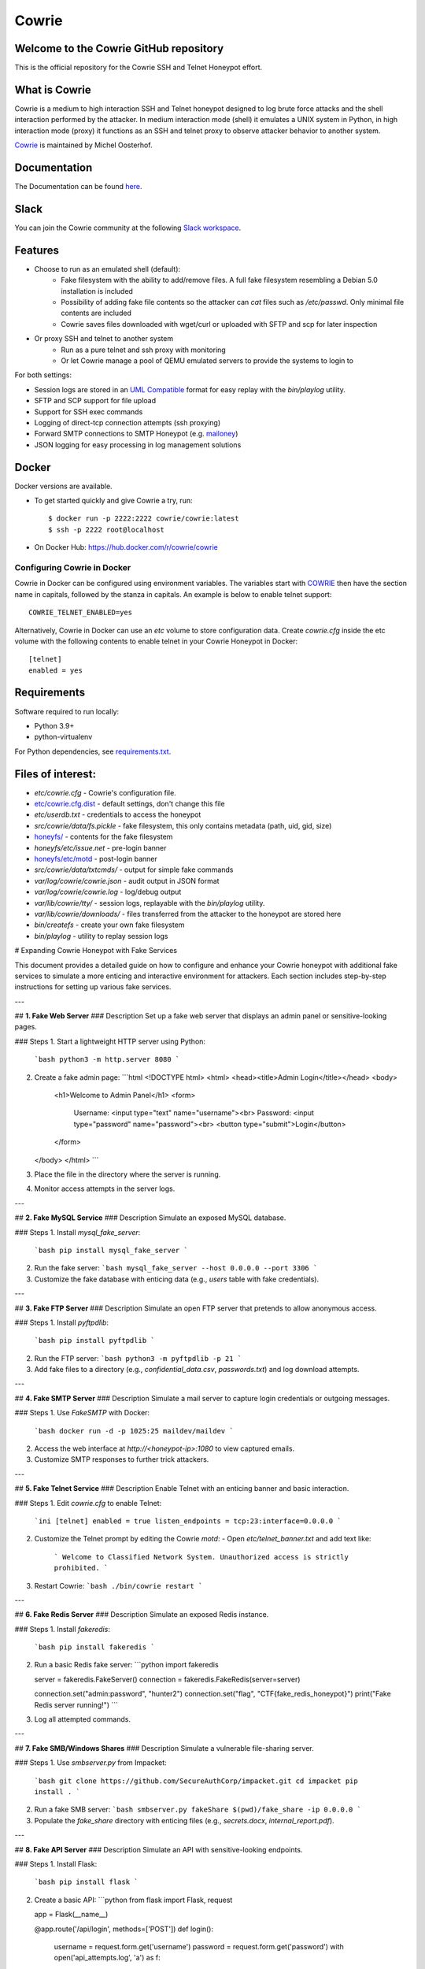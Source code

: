 Cowrie
######

Welcome to the Cowrie GitHub repository
*****************************************

This is the official repository for the Cowrie SSH and Telnet
Honeypot effort.

What is Cowrie
*****************************************

Cowrie is a medium to high interaction SSH and Telnet honeypot
designed to log brute force attacks and the shell interaction
performed by the attacker. In medium interaction mode (shell) it
emulates a UNIX system in Python, in high interaction mode (proxy)
it functions as an SSH and telnet proxy to observe attacker behavior
to another system.

`Cowrie <http://github.com/cowrie/cowrie/>`_ is maintained by Michel Oosterhof.

Documentation
****************************************

The Documentation can be found `here <https://cowrie.readthedocs.io/en/latest/index.html>`_.

Slack
*****************************************

You can join the Cowrie community at the following `Slack workspace <https://www.cowrie.org/slack/>`_.

Features
*****************************************

* Choose to run as an emulated shell (default):
   * Fake filesystem with the ability to add/remove files. A full fake filesystem resembling a Debian 5.0 installation is included
   * Possibility of adding fake file contents so the attacker can `cat` files such as `/etc/passwd`. Only minimal file contents are included
   * Cowrie saves files downloaded with wget/curl or uploaded with SFTP and scp for later inspection

* Or proxy SSH and telnet to another system
   * Run as a pure telnet and ssh proxy with monitoring
   * Or let Cowrie manage a pool of QEMU emulated servers to provide the systems to login to

For both settings:

* Session logs are stored in an `UML Compatible <http://user-mode-linux.sourceforge.net/>`_  format for easy replay with the `bin/playlog` utility.
* SFTP and SCP support for file upload
* Support for SSH exec commands
* Logging of direct-tcp connection attempts (ssh proxying)
* Forward SMTP connections to SMTP Honeypot (e.g. `mailoney <https://github.com/awhitehatter/mailoney>`_)
* JSON logging for easy processing in log management solutions

Docker
*****************************************

Docker versions are available.

* To get started quickly and give Cowrie a try, run::

    $ docker run -p 2222:2222 cowrie/cowrie:latest
    $ ssh -p 2222 root@localhost

* On Docker Hub: https://hub.docker.com/r/cowrie/cowrie

Configuring Cowrie in Docker
~~~~~~~~~~~~~~~~~~~~~~~~~~~~

Cowrie in Docker can be configured using environment variables. The
variables start with COWRIE_ then have the section name in capitals,
followed by the stanza in capitals. An example is below to enable
telnet support::

    COWRIE_TELNET_ENABLED=yes

Alternatively, Cowrie in Docker can use an `etc` volume to store
configuration data.  Create `cowrie.cfg` inside the etc volume
with the following contents to enable telnet in your Cowrie Honeypot
in Docker::

    [telnet]
    enabled = yes

Requirements
*****************************************

Software required to run locally:

* Python 3.9+
* python-virtualenv

For Python dependencies, see `requirements.txt <https://github.com/cowrie/cowrie/blob/master/requirements.txt>`_.

Files of interest:
*****************************************

* `etc/cowrie.cfg` - Cowrie's configuration file.
* `etc/cowrie.cfg.dist <https://github.com/cowrie/cowrie/blob/master/etc/cowrie.cfg.dist>`_ - default settings, don't change this file
* `etc/userdb.txt` - credentials to access the honeypot
* `src/cowrie/data/fs.pickle` - fake filesystem, this only contains metadata (path, uid, gid, size)
* `honeyfs/ <https://github.com/cowrie/cowrie/tree/master/honeyfs>`_ - contents for the fake filesystem
* `honeyfs/etc/issue.net` - pre-login banner
* `honeyfs/etc/motd <https://github.com/cowrie/cowrie/blob/master/honeyfs/etc/issue>`_ - post-login banner
* `src/cowrie/data/txtcmds/` - output for simple fake commands
* `var/log/cowrie/cowrie.json` - audit output in JSON format
* `var/log/cowrie/cowrie.log` - log/debug output
* `var/lib/cowrie/tty/` - session logs, replayable with the `bin/playlog` utility.
* `var/lib/cowrie/downloads/` - files transferred from the attacker to the honeypot are stored here
* `bin/createfs` - create your own fake filesystem
* `bin/playlog` - utility to replay session logs



# Expanding Cowrie Honeypot with Fake Services

This document provides a detailed guide on how to configure and enhance your Cowrie honeypot with additional fake services to simulate a more enticing and interactive environment for attackers. Each section includes step-by-step instructions for setting up various fake services.

---

## **1. Fake Web Server**
### Description
Set up a fake web server that displays an admin panel or sensitive-looking pages.

### Steps
1. Start a lightweight HTTP server using Python:
   ```bash
   python3 -m http.server 8080
   ```

2. Create a fake admin page:
   ```html
   <!DOCTYPE html>
   <html>
   <head><title>Admin Login</title></head>
   <body>
       <h1>Welcome to Admin Panel</h1>
       <form>
           Username: <input type="text" name="username"><br>
           Password: <input type="password" name="password"><br>
           <button type="submit">Login</button>
       </form>
   </body>
   </html>
   ```
3. Place the file in the directory where the server is running.
4. Monitor access attempts in the server logs.

---

## **2. Fake MySQL Service**
### Description
Simulate an exposed MySQL database.

### Steps
1. Install `mysql_fake_server`:
   ```bash
   pip install mysql_fake_server
   ```

2. Run the fake server:
   ```bash
   mysql_fake_server --host 0.0.0.0 --port 3306
   ```

3. Customize the fake database with enticing data (e.g., `users` table with fake credentials).

---

## **3. Fake FTP Server**
### Description
Simulate an open FTP server that pretends to allow anonymous access.

### Steps
1. Install `pyftpdlib`:
   ```bash
   pip install pyftpdlib
   ```

2. Run the FTP server:
   ```bash
   python3 -m pyftpdlib -p 21
   ```

3. Add fake files to a directory (e.g., `confidential_data.csv`, `passwords.txt`) and log download attempts.

---

## **4. Fake SMTP Server**
### Description
Simulate a mail server to capture login credentials or outgoing messages.

### Steps
1. Use `FakeSMTP` with Docker:
   ```bash
   docker run -d -p 1025:25 maildev/maildev
   ```

2. Access the web interface at `http://<honeypot-ip>:1080` to view captured emails.
3. Customize SMTP responses to further trick attackers.

---

## **5. Fake Telnet Service**
### Description
Enable Telnet with an enticing banner and basic interaction.

### Steps
1. Edit `cowrie.cfg` to enable Telnet:
   ```ini
   [telnet]
   enabled = true
   listen_endpoints = tcp:23:interface=0.0.0.0
   ```

2. Customize the Telnet prompt by editing the Cowrie `motd`:
   - Open `etc/telnet_banner.txt` and add text like:
     ```
     Welcome to Classified Network System.
     Unauthorized access is strictly prohibited.
     ```

3. Restart Cowrie:
   ```bash
   ./bin/cowrie restart
   ```

---

## **6. Fake Redis Server**
### Description
Simulate an exposed Redis instance.

### Steps
1. Install `fakeredis`:
   ```bash
   pip install fakeredis
   ```

2. Run a basic Redis fake server:
   ```python
   import fakeredis

   server = fakeredis.FakeServer()
   connection = fakeredis.FakeRedis(server=server)

   connection.set("admin:password", "hunter2")
   connection.set("flag", "CTF{fake_redis_honeypot}")
   print("Fake Redis server running!")
   ```

3. Log all attempted commands.

---

## **7. Fake SMB/Windows Shares**
### Description
Simulate a vulnerable file-sharing server.

### Steps
1. Use `smbserver.py` from Impacket:
   ```bash
   git clone https://github.com/SecureAuthCorp/impacket.git
   cd impacket
   pip install .
   ```

2. Run a fake SMB server:
   ```bash
   smbserver.py fakeShare $(pwd)/fake_share -ip 0.0.0.0
   ```

3. Populate the `fake_share` directory with enticing files (e.g., `secrets.docx`, `internal_report.pdf`).

---

## **8. Fake API Server**
### Description
Simulate an API with sensitive-looking endpoints.

### Steps
1. Install Flask:
   ```bash
   pip install flask
   ```

2. Create a basic API:
   ```python
   from flask import Flask, request

   app = Flask(__name__)

   @app.route('/api/login', methods=['POST'])
   def login():
       username = request.form.get('username')
       password = request.form.get('password')
       with open('api_attempts.log', 'a') as f:
           f.write(f"Login attempt: {username} - {password}\n")
       return {"message": "Invalid credentials"}, 401

   if __name__ == '__main__':
       app.run(host='0.0.0.0', port=5000)
   ```

3. Run the server:
   ```bash
   python3 fake_api.py
   ```

---

## **9. Fake Blockchain Wallet**
### Description
Simulate a Bitcoin wallet with a vulnerable API.

### Steps
1. Add a JSON-RPC API that accepts "transactions":
   ```python
   @app.route('/api/sendbtc', methods=['POST'])
   def send_btc():
       wallet = request.form.get('wallet')
       amount = request.form.get('amount')
       with open('blockchain_attempts.log', 'a') as f:
           f.write(f"Wallet: {wallet}, Amount: {amount}\n")
       return {"status": "Transaction failed"}, 400
   ```

2. Log all transaction attempts.

---

## **10. Fake NFS (Network File System)**
### Description
Simulate a writable NFS share.

### Steps
1. Install and configure `unfs3`:
   ```bash
   sudo apt install unfs3
   ```

2. Configure `/etc/exports` with a writable share:
   ```
   /fake_nfs *(rw,sync,no_subtree_check)
   ```

3. Restart the service and monitor for connections.

---

## **Tips for Success**
1. **Log Everything:** Ensure all fake services log interactions for later analysis.
2. **Entice Attackers:** Populate fake services with enticing but fake sensitive data.
By implementing these fake services, you can create a more interactive and engaging honeypot environment while gathering valuable insights into attacker behavior.

# Expanding Cowrie Honeypot with Fake Services

This document provides a detailed guide on how to configure and enhance your Cowrie honeypot with additional fake services to simulate a more enticing and interactive environment for attackers. Each section includes step-by-step instructions for setting up various fake services and commands, as well as creating enticing fake files for a cybersecurity project.

---

## **1. Fake Web Server**

### Description

Set up a fake web server that displays an admin panel or sensitive-looking pages.

### Steps

1. Start a lightweight HTTP server using Python:

   ```bash
   python3 -m http.server 8080
   ```

2. Create a fake admin page:

   ```html
   <!DOCTYPE html>
   <html>
   <head><title>Admin Login</title></head>
   <body>
       <h1>Welcome to Admin Panel</h1>
       <form>
           Username: <input type="text" name="username"><br>
           Password: <input type="password" name="password"><br>
           <button type="submit">Login</button>
       </form>
   </body>
   </html>
   ```

3. Place the file in the directory where the server is running.

4. Monitor access attempts in the server logs.

---

## **2. Fake Files with Enticing Names**

Creating enticing files is an excellent way to lure attackers deeper into your honeypot. Below are examples of fake files organized by location.

### **In the `home/admin` Directory**

```bash
echo "AWS_ACCESS_KEY=AKIAIOSFODNN7EXAMPLE" > home/admin/aws_keys.txt
echo "ssh-rsa AAAAB3NzaC1yc2EAAAABIwAAAQEArandomexample" > home/admin/id_rsa.pub
echo "Confidential Project Notes" > home/admin/project_notes.txt
echo "username: admin\npassword: admin2024!" > home/admin/credentials_backup.csv
echo "smtp.example.com\nusername: marketing@example.com\npassword: marketingPass123!" > home/admin/email_settings.ini
```

### **In the `var/log` Directory**

```bash
echo "ERROR: Unauthorized access detected on $(date)" > var/log/auth.log
echo "2024-12-11 12:34:56 - Database query failed: 'SELECT * FROM users WHERE admin=1'" > var/log/db_error.log
echo "Session Timeout Error\nUser: root\nAttempts: 3\n" > var/log/session_timeout.log
echo "Kernel Panic - Attempted write to readonly memory at 0xDEADBEEF" > var/log/kern.log
```

### **In the `etc/secure` Directory**

```bash
echo "admin = supersecurepassword123" > etc/secure/app_config.ini
echo "Database Connection String: postgresql://user:password123@db.example.com:5432/app" > etc/secure/db_conn.conf
echo "Encrypted Volume Key: 34f72ea6e99ba4e876d3c23c7b7b77e3" > etc/secure/disk_encryption_key.txt
echo "Do not share: CEO's password: CEOsuperSecure2024!" > etc/secure/password_policy.txt
```

### **Add Fake SSH Configurations**

```bash
mkdir -p home/admin/.ssh
echo "Host secret-server\n    HostName 192.168.10.10\n    User admin\n    IdentityFile ~/.ssh/id_rsa" > home/admin/.ssh/config
echo "-----BEGIN OPENSSH PRIVATE KEY-----\nFAKEKEYDATA\n-----END OPENSSH PRIVATE KEY-----" > home/admin/.ssh/id_rsa
chmod 600 home/admin/.ssh/id_rsa
```

### **Add Fake System Files**

```bash
echo "127.0.0.1 localhost\n192.168.10.20 secret.internal" > etc/hosts
echo "net.ipv4.ip_forward = 1\nnet.ipv6.conf.all.forwarding = 1" > etc/sysctl.conf
echo "root:x:0:0:root:/root:/bin/bash\nadmin:x:1000:1000:Admin:/home/admin:/bin/bash" > etc/passwd
echo "admin:$6$randomsalt$hashedpasswordhere" > etc/shadow
```

### **Add Fake Cron Jobs**

```bash
mkdir -p var/spool/cron/crontabs
echo "0 3 * * * root /bin/bash /root/backup.sh" > var/spool/cron/crontabs/root
echo "30 2 * * 1 root /usr/bin/python3 /home/admin/weekly_report.py" > var/spool/cron/crontabs/admin
```

### **Add Fake Scripts and Executables**

#### Fake Backup Script

```bash
echo "#!/bin/bash\nzip -r /backup/important_data.zip /etc/secure" > root/backup.sh
chmod +x root/backup.sh
```

#### Fake Python Script

```bash
echo "import os\nos.system('echo Running weekly report...')" > home/admin/weekly_report.py
```

### **Add Fake Database Dumps**

```bash
mkdir -p var/backups
echo "INSERT INTO users (username, password) VALUES ('admin', 'password123');" > var/backups/db_dump.sql
echo "{\"username\": \"admin\", \"password\": \"admin2024!\"}" > var/backups/user_data.json
```

### **Add Fake Docker and Kubernetes Files**

```bash
mkdir -p var/lib/docker
echo "services:\n  app:\n    image: example/app:latest\n    environment:\n      - DB_PASSWORD=SuperSecretPassword" > var/lib/docker/docker-compose.yml

mkdir -p var/lib/kubernetes
echo "apiVersion: v1\nkind: Secret\nmetadata:\n  name: db-credentials\ndata:\n  username: YWRtaW4=\n  password: c3VwZXJzZWNyZXRwYXNz" > var/lib/kubernetes/db-secret.yaml
```

### **Add Fake Email Content**

```bash
mkdir -p var/mail
echo "To: ceo@example.com\nFrom: admin@example.com\nSubject: Quarterly Report\nBody: Confidential information attached." > var/mail/quarterly_report.eml
```

---

## **3. Testing and Documentation for Fake Commands**

### Steps to Test

1. SSH into your honeypot:
   ```bash
   ssh root@<honeypot-ip>
   ```
2. Run each fake command and observe the behavior.
3. Take notes on:
   - The command’s output.
   - Any amusing or frustrating effects it causes.

### Example Commands

#### Command: `passwd`
- **Description**: Simulates changing a password but never succeeds.
- **Expected Output**:
  ```plaintext
  Changing password for root.
  Current password:
  New password:
  Retype new password:
  passwd: password updated successfully.
  ```
- **Notes**: Logs all input to `passwd_attempts.log`. Appears to work but does nothing.
- **Test Status**: Pass.

#### Command: `sudo`
- **Description**: Always denies access.
- **Expected Output**:
  ```plaintext
  sudo: unable to resolve host classified-server
  Permission denied.
  ```
- **Notes**: Includes a fake hostname for added realism.
- **Test Status**: Pass.

#### Command: `dd`
- **Description**: Pretends to write data indefinitely.
- **Expected Output**:
  ```plaintext
  dd: writing data...
  ```
  (Then hangs indefinitely.)
- **Notes**: Hangs the session, requiring the attacker to terminate manually.
- **Test Status**: Pass.

---

## **4. Final Steps and Maintenance**

1. Restart Cowrie to apply changes:
   ```bash
   ./bin/cowrie stop
   ./bin/cowrie start
   ```
2. Regularly review logs to analyze attacker behavior and improve your honeypot.
3. Continuously refine fake files and commands to stay ahead of attacker tactics.

By implementing these steps, you’ll create a realistic, engaging, and frustrating honeypot environment that captures valuable data for your cybersecurity project.




Contributors
***************

Many people have contributed to Cowrie over the years. Special thanks to:

* Upi Tamminen (desaster) for all his work developing Kippo on which Cowrie was based
* Dave Germiquet (davegermiquet) for TFTP support, unit tests, new process handling
* Olivier Bilodeau (obilodeau) for Telnet support
* Ivan Korolev (fe7ch) for many improvements over the years.
* Florian Pelgrim (craneworks) for his work on code cleanup and Docker.
* Guilherme Borges (sgtpepperpt) for SSH and telnet proxy (GSoC 2019)
* And many many others.
